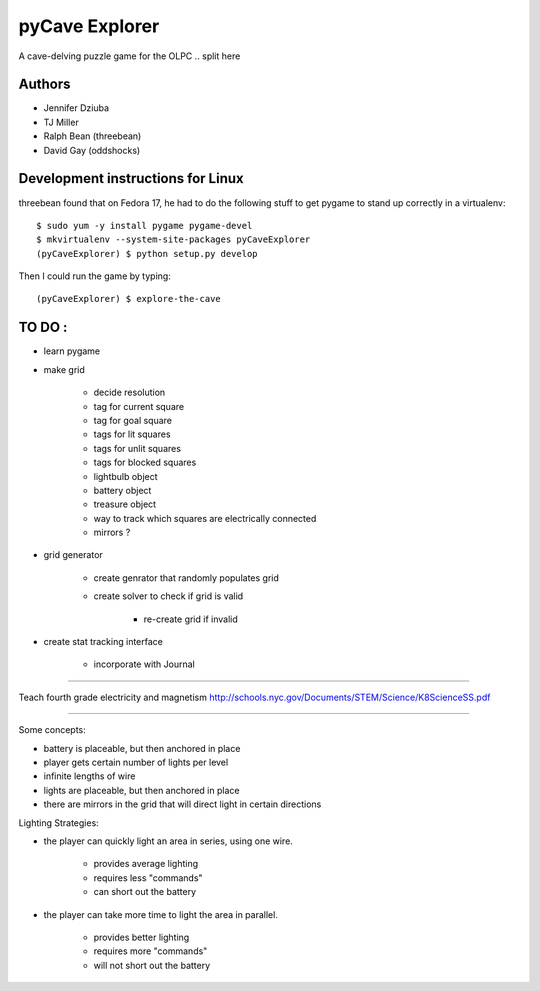 pyCave Explorer
===============
A cave-delving puzzle game for the OLPC
.. split here

Authors
-------

- Jennifer Dziuba
- TJ Miller
- Ralph Bean (threebean)
- David Gay (oddshocks)

Development instructions for Linux
----------------------------------

threebean found that on Fedora 17, he had to do the following stuff to get
pygame to stand up correctly in a virtualenv::

  $ sudo yum -y install pygame pygame-devel
  $ mkvirtualenv --system-site-packages pyCaveExplorer
  (pyCaveExplorer) $ python setup.py develop

Then I could run the game by typing::

  (pyCaveExplorer) $ explore-the-cave


TO DO :
-------

- learn pygame

- make grid

	- decide resolution
	- tag for current square
	- tag for goal square
	- tags for lit squares
	- tags for unlit squares
	- tags for blocked squares
	- lightbulb object
	- battery object
	- treasure object
	- way to track which squares are electrically connected
	- mirrors ?

- grid generator

	- create genrator that randomly populates grid
	- create solver to check if grid is valid

		- re-create grid if invalid

- create stat tracking interface

	- incorporate with Journal

--------------------

Teach fourth grade electricity and magnetism
http://schools.nyc.gov/Documents/STEM/Science/K8ScienceSS.pdf

--------------------

Some concepts:

- battery is placeable, but then anchored in place
- player gets certain number of lights per level
- infinite lengths of wire
- lights are placeable, but then anchored in place
- there are mirrors in the grid that will direct light in certain directions

Lighting Strategies:

- the player can quickly light an area in series, using one wire.

	- provides average lighting
	- requires less "commands"
	- can short out the battery

- the player can take more time to light the area in parallel.

	- provides better lighting
	- requires more "commands"
	- will not short out the battery
